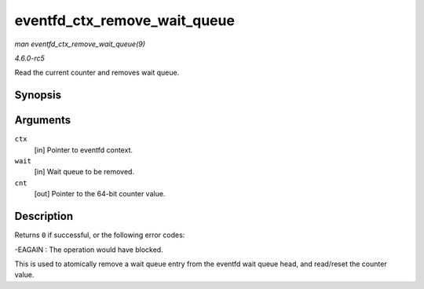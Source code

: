 .. -*- coding: utf-8; mode: rst -*-

.. _API-eventfd-ctx-remove-wait-queue:

=============================
eventfd_ctx_remove_wait_queue
=============================

*man eventfd_ctx_remove_wait_queue(9)*

*4.6.0-rc5*

Read the current counter and removes wait queue.


Synopsis
========

.. c:function:: int eventfd_ctx_remove_wait_queue( struct eventfd_ctx * ctx, wait_queue_t * wait, __u64 * cnt )

Arguments
=========

``ctx``
    [in] Pointer to eventfd context.

``wait``
    [in] Wait queue to be removed.

``cnt``
    [out] Pointer to the 64-bit counter value.


Description
===========

Returns ``0`` if successful, or the following error codes:

-EAGAIN : The operation would have blocked.

This is used to atomically remove a wait queue entry from the eventfd
wait queue head, and read/reset the counter value.


.. ------------------------------------------------------------------------------
.. This file was automatically converted from DocBook-XML with the dbxml
.. library (https://github.com/return42/sphkerneldoc). The origin XML comes
.. from the linux kernel, refer to:
..
.. * https://github.com/torvalds/linux/tree/master/Documentation/DocBook
.. ------------------------------------------------------------------------------

